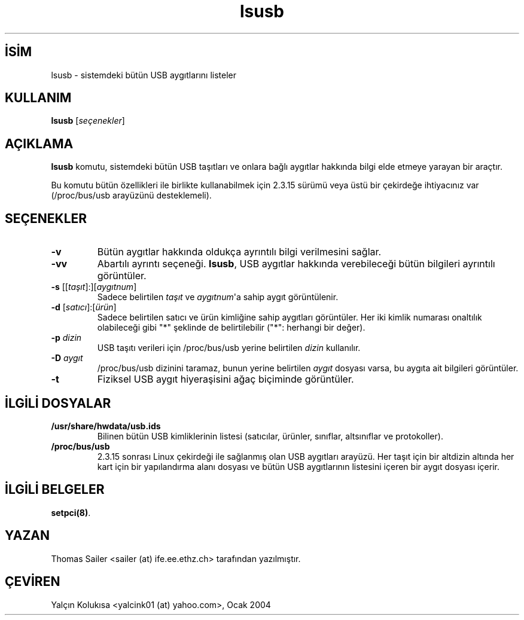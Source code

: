 .\" http://belgeler.org \N'45' 2006\N'45'11\N'45'26T10:18:39+02:00   
.TH "lsusb" 8 "" "" "Linux USB Araçları"
.nh    
.SH İSİM
lsusb \N'45' sistemdeki bütün USB aygıtlarını listeler    
.SH KULLANIM 
.nf
\fBlsusb\fR [\fIseçenekler\fR]
.fi
       
.SH AÇIKLAMA     
\fBlsusb\fR komutu, sistemdeki bütün USB taşıtları ve onlara bağlı aygıtlar hakkında bilgi elde etmeye yarayan bir araçtır.     

Bu komutu bütün özellikleri ile birlikte kullanabilmek için 2.3.15 sürümü veya üstü bir çekirdeğe ihtiyacınız var (/proc/bus/usb arayüzünü desteklemeli).     
   
.SH SEÇENEKLER     

.br
.ns
.TP 
\fB\N'45'v\fR
Bütün aygıtlar hakkında oldukça ayrıntılı bilgi verilmesini sağlar.         

.TP 
\fB\N'45'vv\fR
Abartılı ayrıntı seçeneği. \fBlsusb\fR, USB aygıtlar hakkında verebileceği bütün bilgileri ayrıntılı görüntüler.         

.TP 
\fB\N'45's \fR[[\fItaşıt\fR]:][\fIaygıtnum\fR]
Sadece belirtilen \fItaşıt\fR ve \fIaygıtnum\fR\N'39'a sahip aygıt görüntülenir.         

.TP 
\fB\N'45'd \fR[\fIsatıcı\fR]:[\fIürün\fR]
Sadece belirtilen satıcı ve ürün kimliğine sahip aygıtları görüntüler. Her iki kimlik numarası onaltılık olabileceği gibi \N'34'*\N'34' şeklinde de belirtilebilir (\N'34'*\N'34': herhangi bir değer).         

.TP 
\fB\N'45'p \fR\fIdizin\fR
USB  taşıtı verileri için /proc/bus/usb yerine belirtilen \fIdizin\fR kullanılır.         

.TP 
\fB\N'45'D \fR\fIaygıt\fR
/proc/bus/usb dizinini taramaz, bunun yerine belirtilen \fIaygıt\fR dosyası varsa, bu aygıta ait bilgileri görüntüler.         

.TP 
\fB\N'45't\fR
Fiziksel USB aygıt hiyeraşisini ağaç biçiminde görüntüler.         

.PP
   
.SH İLGİLİ DOSYALAR     

.br
.ns
.TP 
\fB/usr/share/hwdata/usb.ids\fR
Bilinen bütün USB kimliklerinin listesi (satıcılar, ürünler, sınıflar, altsınıflar ve protokoller).         

.TP 
\fB/proc/bus/usb\fR
2.3.15 sonrası Linux çekirdeği ile sağlanmış olan USB aygıtları arayüzü. Her taşıt için bir altdizin altında her kart için bir yapılandırma alanı dosyası ve bütün USB aygıtlarının listesini içeren bir aygıt dosyası içerir.         

.PP
   
.SH İLGİLİ BELGELER     
\fBsetpci(8)\fR.     
   
.SH YAZAN     
Thomas Sailer <sailer (at) ife.ee.ethz.ch> tarafından yazılmıştır.     
   
.SH ÇEVİREN     
Yalçın Kolukısa <yalcink01 (at) yahoo.com>, Ocak 2004
    
   
